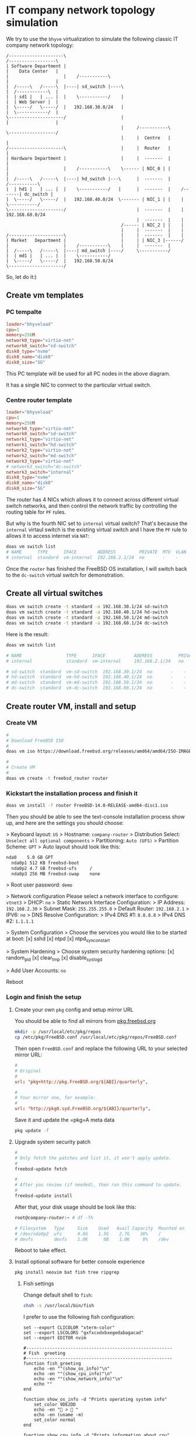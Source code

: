 * IT company network topology simulation

We try to use the =bhyve= virtualization to simulate the following classic IT company network topology:


#+BEGIN_SRC text
  /---------------------\                                                /------------------\
  | Software Department |                                                |    Data Center   |
  |                     |    /-----------\                               |                  |
  |  /-----\   /-----\  |----| sd_switch |----\                          |  /------------\  |
  |  | sd1 |   | ... |  |    \-----------/    |                          |  | Web Server |  |
  |  \-----/   \-----/  |   192.168.30.0/24   |                          |  \------------/  |
  \---------------------/                     |                          |                  |
                                              |     /-----------\        \------------------/ 
                                              |     |  Centre   |                  |
  /---------------------\                     |     |  Router   |                  |
  | Hardware Department |                     |     |  -------  |                  |
  |                     |    /-----------\    \------ | NIC_0 | |                  |
  |  /-----\   /-----\  |----| hd_switch |---\      |  -------  |            /-----------\
  |  | hd1 |   | ... |  |    \-----------/   |      |  -------  |    /-------| dc_switch |
  |  \-----/   \-----/  |   192.168.40.0/24  \------- | NIC_1 | |    |       \-----------/
  \---------------------/                           |  -------  |    |      192.168.60.0/24
                                                    |  -------  |    |
                                              /------ | NIC_2 | |    |
                                              |     |  -------  |    |
  /---------------------\                     |     |  -------  |    |
  | Market   Department |                     |     | | NIC_3 |------/
  |                     |    /-----------\    |     |  -------  |
  |  /-----\   /-----\  |----| md_switch |----/     \-----------/
  |  | md1 |   | ... |  |    \-----------/
  |  \-----/   \-----/  |   192.168.50.0/24
  \---------------------/
#+END_SRC


So, let do it:)


** Create vm templates

*** PC tempalte

#+BEGIN_SRC conf
  loader="bhyveload"
  cpu=1
  memory=256M
  network0_type="virtio-net"
  network0_switch="sd-switch"
  disk0_type="nvme"
  disk0_name="disk0"
  disk0_size="5G"
#+END_SRC

This PC template will be used for all PC nodes in the above diagram.

It has a single NIC to connect to the particular virtual switch.


*** Centre router template

#+BEGIN_SRC conf
  loader="bhyveload"
  cpu=1
  memory=256M
  network0_type="virtio-net"
  network0_switch="sd-switch"
  network1_type="virtio-net"
  network1_switch="hd-switch"
  network2_type="virtio-net"
  network2_switch="md-switch"
  network3_type="virtio-net"
  # network3_switch="dc-switch"
  network3_switch="internal"
  disk0_type="nvme"
  disk0_name="disk0"
  disk0_size="5G"
#+END_SRC

The router has 4 NICs which allows it to connect across different virtual switch networks, and then control the network traffic by controlling the routing table for =PF= rules.

But why is the fourth NIC set to =internal= virtual switch? That's because the =internal= virtaul switch is the existing virtual switch and I have the =PF= rule to allows it to access internet via =NAT=:

#+BEGIN_SRC bash
  doas vm switch list
  # NAME      TYPE      IFACE        ADDRESS         PRIVATE  MTU  VLAN  PORTS
  # internal  standard  vm-internal  192.168.2.1/24  no       -    -     igc0 
#+END_SRC


Once the =router= has finished the FreeBSD OS installation, I will switch back to the =dc-switch= virtual switch for demonstration.


** Create all virtual switches

#+BEGIN_SRC bash
  doas vm switch create -t standard -a 192.168.30.1/24 sd-switch
  doas vm switch create -t standard -a 192.168.40.1/24 hd-switch
  doas vm switch create -t standard -a 192.168.50.1/24 md-switch
  doas vm switch create -t standard -a 192.168.60.1/24 dc-switch
#+END_SRC

Here is the result:

#+BEGIN_SRC bash
  doas vm switch list

  # NAME                 TYPE      IFACE           ADDRESS          PRIVATE  MTU  VLAN  PORTS
  # internal             standard  vm-internal     192.168.2.1/24   no       -    -     igc0

  # sd-switch  standard  vm-sd-switch  192.168.30.1/24  no       -    -     -
  # hd-switch  standard  vm-hd-switch  192.168.40.1/24  no       -    -     -
  # md-switch  standard  vm-md-switch  192.168.50.1/24  no       -    -     -
  # dc-switch  standard  vm-dc-switch  192.168.60.1/24  no       -    -     -
#+END_SRC


** Create router VM, install and setup

*** Create VM

#+BEGIN_SRC bash
  #
  # Download FreeBSD ISO
  #
  doas vm iso https://download.freebsd.org/releases/amd64/amd64/ISO-IMAGES/14.0/FreeBSD-14.0-RELEASE-amd64-disc1.iso 

  #
  # Create VM
  #
  doas vm create -t freebsd_router router
#+END_SRC


*** Kickstart the installation process and finish it

#+BEGIN_SRC bash
  doas vm install -f router FreeBSD-14.0-RELEASE-amd64-disc1.iso
#+END_SRC

Then you should be able to see the text-console installation process show up, and here are the settings you should choose:

> Keyboard layout: =US=
> Hostname: =company-router=
> Distribution Select: =Unselect all optional components=
> Partitioning: =Auto (UFS)=
  > Partition Scheme: =GPT=
  > Auto layout should look like this:

  #+BEGIN_SRC bash
    nda0    5.0 GB GPT
      nda0p1 512 KB freebsd-boot
      nda0p2 4.7 GB freebsd-ufs     /
      nda0p3 256 MB freebsd-swap    none
  #+END_SRC

> Root user password: =demo=  

> Network configuration
  Please select a network interface to configure: =vtnet3=
    > DHCP: =no=
    > Static Network Interface Configuration:
      > IP Address: =192.168.2.30=
      > Subnet Mask: =255.255.255.0=
      > Default Router: =192.168.2.1=
    > IPV6: =no=
  > DNS Resolve Configuration:
    > IPv4 DNS #1: =8.8.8.8=
    > IPv4 DNS #2: =1.1.1.1=

> System Configuration
  > Choose the services you would like to be started at boot:
    [x] sshd
    [x] ntpd
    [x] ntpd_sync_on_start
                                          
> System Hardening
  > Choose system security hardening options:
    [x] random_pid
    [x] clear_tmp
    [x] disable_syslogd

> Add User Accounts: =no=

Reboot


*** Login and finish the setup

**** Create your own =pkg= config and setup mirror URL

You should be able to find all mirrors from [[https://pkg.freebsd.org/][pkg.freebsd.org]]

#+BEGIN_SRC bash
  mkdir -p /usr/local/etc/pkg/repos
  cp /etc/pkg/FreeBSD.conf /usr/local/etc/pkg/repos/FreeBSD.conf
#+END_SRC

Then open =FreeBSD.conf= and replace the following URL to your selected mirror URL:

#+BEGIN_SRC conf
  #
  # Original
  #
  url: "pkg+http://pkg.FreeBSD.org/${ABI}/quarterly", 

  #
  # Your mirror one, for example:
  #
  url: "http://pkg0.syd.FreeBSD.org/${ABI}/quarterly", 
#+END_SRC


Save it and update the =pkg=A meta data

#+BEGIN_SRC bash
  pkg update -f
#+END_SRC


**** Upgrade system security patch

#+BEGIN_SRC bash
  #
  # Only fetch the patches and list it, it won't apply update.
  #
  freebsd-update fetch

  #
  # After you review (if needed), then run this command to update.
  #
  freebsd-update install
#+END_SRC

After that, your disk usage should be look like this:

#+BEGIN_SRC bash
  root@company-router:~ # df -Th

  # Filesystem   Type     Size    Used   Avail Capacity  Mounted on
  # /dev/nda0p2  ufs      4.6G    1.5G    2.7G    36%    /
  # devfs        devfs    1.0K      0B    1.0K     0%    /dev
#+END_SRC

Reboot to take effect.


**** Install optional software for better console experience

#+BEGIN_SRC bash
  pkg install neovim bat fish tree ripgrep
#+END_SRC

***** Fish settings

Change default shell to =fish=:

#+BEGIN_SRC bash
  chsh -s /usr/local/bin/fish
#+END_SRC

I prefer to use the following fish configuration:

#+BEGIN_SRC fish
  set --export CLICOLOR "xterm-color"
  set --export LSCOLORS "gxfxcxdxbxegedabagacad"
  set --export EDITOR nvim

  #--------------------------------------------------------
  # Fish  greeting
  #--------------------------------------------------------
  function fish_greeting
      echo -en ""(show_os_info)"\n"
      echo -en ""(show_cpu_info)"\n"
      echo -en ""(show_network_info)"\n"
      echo ""
  end

  function show_os_info -d "Prints operating system info"
      set_color 9DE2DD
      echo -en " >  "
      echo -en (uname -m)
      set_color normal
  end

  function show_cpu_info -d "Prints information about cpu"
      set --local os_type (uname -s)

      if [ $os_type = "Linux" ]
          set --local basic_cpu_info (lscpu | grep "Model name" | tr -s " " | cut -d : -f2)
          set --local cores_n (lscpu | grep "CPU(s)" | head -n 1 | tr -s " " |  cut -d : -f2)
          set cpu_info "$basic_cpu_info [ $cores_n cores ]"
      else if [ $os_type = "Darwin" ]
          set --local basic_cpu_info (sysctl -n machdep.cpu.brand_string)
          set --local cores_n (sysctl -n machdep.cpu.core_count)
          set cpu_info "$basic_cpu_info [ $cores_n cores ]"
      else if [ $os_type = "FreeBSD" ]
          set --local basic_cpu_info (sysctl hw.model | cut -d: -f2)
          set --local cores_n (sysctl hw.ncpu | cut -d: -f2)
          set cpu_info "$basic_cpu_info [ $cores_n cores ]"
      end

      set_color 9DE2DD
      echo -en " >"
      echo -en $cpu_info
      set_color normal
  end

  function show_network_info -d "Prints information about network"
      set --local os_type (uname -s)

      if [ $os_type = "Linux" ]
          set --local ip (ip address show | grep -E "inet .* global" | cut -d " " -f6)
          set --local gw (ip route | grep default | cut -d " " -f3)
          set network_info "IP: $ip, Default gateway: $gw"
      else if [ $os_type = "Darwin" ]
          set --local ip (ifconfig | grep -v "127.0.0.1" | grep "inet " | head -1 | cut -d " " -f2)
          set --local gw (netstat -nr | grep -E "default.*UGSc" | cut -d " " -f13)
          set network_info "IP: $ip, Default gateway: $gw"
      else if [ $os_type = "FreeBSD" ]
          set --local ip (ifconfig | grep -v "127.0.0.1" | grep "inet " | head -1 | cut -d " " -f2)
          set --local gw (netstat -nr | grep -E "default" | cut -d " " -f13)
          set network_info "IP: $ip, Default gateway: $gw"
      end

      set_color 9DE2DD
      echo -en " > "
      echo -en $network_info
      set_color normal
  end

  #--------------------------------------------------------
  # Fish VI mode prompt
  #--------------------------------------------------------
  function fish_default_mode_prompt --description 'Display the default mode for the prompt'
      # Do nothing if not in vi mode
      if test "$fish_key_bindings" = "fish_vi_key_bindings"
          or test "$fish_key_bindings" = "fish_hybrid_key_bindings"
          switch $fish_bind_mode
              case default
                  set_color A4CA9E
                  echo ' N '
              case insert
                  set_color F7CE76
                  echo ' I '
              case replace_one
                  set_color green
                  echo ' R '
              case replace
                  set_color cyan
                  echo ' R '
              case visual
                  set_color C49BC9
                  echo ' V '
          end
          set_color normal
      end
  end

  #--------------------------------------------------------
  # Fish prompt
  #--------------------------------------------------------
  function fish_prompt
      set_color A4E199 --bold
      printf "[ FreeBSD ] %s | " "$USER"

      # set_color bf4300 --bold
      set_color 9DE2DD --bold

      printf "%s %s " "$PWD" ""
      # printf "%s%s " "$PWD" ""

      set_color normal
      printf " "
  end

  set -U fish_color_user ff5f5f

  #--------------------------------------------------------
  # 1. Enable `vi mode` key bindings
  # 2. bind `jj` to escape
  # 3. bind `ctrl+l` to accept the first suggection
  #
  # Tips: When u don't know what key (or key combo) to write
  #       into the `bind` command, just run `fish_key_reader`
  #       binary and press the key (or key combo), it will 
  #       print out which `key` you should put into the `bind`
  #       command.
  #--------------------------------------------------------
  set -g fish_key_bindings fish_vi_key_bindings
  bind -M insert -m default jj  backward-char force-repaint
  bind -M insert \f accept-autosuggestion

  # Clear console
  abbr c "clear"

  abbr ll "ls -lht"

  abbr vim "nvim"
  abbr fc "nvim ~/.config/fish/config.fish"
  abbr vc "cd ~/.config/nvim && nvim ~/.config/nvim/init.lua"

  #--------------------------------------------------------
  # PF
  #--------------------------------------------------------
  abbr p "doas pfctl"
  abbr pconfig "doas nvim /etc/pf.conf"
  abbr ptest "doas pfctl -vnf /etc/pf.conf"
  # abbr preload "doas pfctl -f /etc/pf.conf"
  abbr preload "doas pfctl -F all -f /etc/pf.conf"
  abbr plist "echo -en 'NAT Rules:\n' && doas pfctl -s nat && echo -en '\nFilter Rules:\n' && doas pfctl -s rules"
  abbr plistv "doas pfctl -vs rules"
  abbr pstate "doas pfctl -s states"
  abbr pstatev "doas pfctl -vs states"
  abbr plrestart "doas rm -rf /var/log/pflog && service pflog restart"
  abbr plview "doas tcpdump -n -r /var/log/pflog"


  #--------------------------------------------------------
  # Package manager
  #--------------------------------------------------------
  abbr pinstall "doas pkg install"
  abbr psearch "pkg search --origins"
  abbr pinfo "pkg info"
  abbr pinfo2 "pkg search --origins --full -e"
  # Query all installed
  abbr pqueryall "pkg info --all | rg"
  # Query installed package file list
  abbr pqueryfile "pkg info --list-files"
  # Remove a software and the unneeded dependencies
  abbr premove "doas pkg delete"
#+END_SRC



**** Clean =pkg= cache

#+BEGIN_SRC bash
  rm -rf  /var/cache/pkg/* 
#+END_SRC

Now, disk usage:

#+BEGIN_SRC bash
  df -Th

  # Filesystem   Type     Size    Used   Avail Capacity  Mounted on
  # /dev/nda0p2  ufs      4.6G    1.6G    2.6G    38%    /
  # devfs        devfs    1.0K      0B    1.0K     0%    /dev
#+END_SRC


*** Setup all NICs to the correct virtual switch network

Add the following settings to =/etc/rc.conf=:

#+BEGIN_SRC bash
  #
  # NICs connect to different networks
  #
  ifconfig_vtnet0="inet 192.168.30.254 netmask 255.255.255.0"
  ifconfig_vtnet1="inet 192.168.40.254 netmask 255.255.255.0"
  ifconfig_vtnet2="inet 192.168.50.254 netmask 255.255.255.0"
  ifconfig_vtnet3="inet 192.168.60.254 netmask 255.255.255.0"

  #
  # Disable the gateway to `internal` virtual switch
  #
  # defaultrouter="192.168.2.1"

  #
  # Disable services that need internet to work
  #
  ntpd_enable="NO"
  ntpd_sync_on_start="NO"
#+END_SRC


Reboot and print the routing table to confirm:

#+BEGIN_SRC bash
  netstat -rn4

  # Routing tables

  # Internet:
  # Destination        Gateway            Flags     Netif Expire
  # 127.0.0.1          link#5             UH          lo0
  # 192.168.30.0/24    link#1             U        vtnet0
  # 192.168.30.254     link#5             UHS         lo0
  # 192.168.40.0/24    link#2             U        vtnet1
  # 192.168.40.254     link#5             UHS         lo0
  # 192.168.50.0/24    link#3             U        vtnet2
  # 192.168.50.254     link#5             UHS         lo0
  # 192.168.60.0/24    link#4             U        vtnet3
  # 192.168.60.254     link#5             UHS         lo0
#+END_SRC


*** Shutdown and fix the virtual switch settings

Shut it down now:

#+BEGIN_SRC bash
  poweroff
#+END_SRC


And then run =doas vm configure router= to update the network switch, make sure it looks like below:

#+BEGIN_SRC conf
  network0_type="virtio-net"
  network0_switch="sd-switch"

  network1_type="virtio-net"
  network1_switch="hd-switch"

  network2_type="virtio-net"
  network2_switch="md-switch"

  network3_type="virtio-net"
  network3_switch="dc-switch"
  # network3_switch="internal"
#+END_SRC


Now, this VM should be ready to be copied to create the rest of the PC VMs.


** Host settings

For all virtual switches and networks to work, you have to enable the IP forwarding on the Bhyve host, make sure you have the following settings in host's =/etc/rc.conf=:

#+BEGIN_SRC conf
  gateway_enable="yes"
#+END_SRC

And run the following command to confirm ip forwarding is on or not:

#+BEGIN_SRC bash
  sysctl net.inet.ip | rg forward
  # net.inet.ip.forwarding: 1 
#+END_SRC

=1= means ip forwarding is on.


** Create all PC VMs

Create all PC VMs:

#+BEGIN_SRC bash
  doas vm create -t freebsd sd1
  doas vm create -t freebsd hd1
  doas vm create -t freebsd md1
  doas vm create -t freebsd webserver
#+END_SRC


After that, you should have the following VM fold structures:

#+BEGIN_SRC bash
  tree
  .
  ├── router
  │   ├── disk0
  │   ├── router.conf
  │   └── vm-bhyve.log
  ├── sd1
  │   ├── disk0
  │   ├── sd1.conf
  │   └── vm-bhyve.log
  ├── hd1
  │   ├── disk0
  │   ├── hd1.conf
  │   └── vm-bhyve.log
  ├── md1
  │   ├── disk0
  │   ├── md1.conf
  │   └── vm-bhyve.log
  └── webserver
      ├── disk0
      ├── vm-bhyve.log
      └── webserver.conf
#+END_SRC

As you can see, they all have the =disk0= virtual disk file. That means, you can use =router='s =disk0= (with FreeBSD OS in it )to replace all the other =disk0= (empty disk).

Let's do it:

#+BEGIN_SRC bash
  cp -rvf ./router/disk0 ./sd1/
  # ./router/disk0 -> ./sd1/disk0

  cp -rvf ./router/disk0 ./hd1/
  # ./router/disk0 -> ./hd1/disk0

  cp -rvf ./router/disk0 ./md1/
  # ./router/disk0 -> ./md1/disk0

  cp -rvf ./router/disk0 ./webserver/
  # ./router/disk0 -> ./webserver/disk0
#+END_SRC


Now, all VMs should have the same FreeBSD OS with the =router= VM.


** Fix VM's virutal switch

Open each VM's configuration file to fix the virtual switch settings:

#+BEGIN_SRC bash
  #
  # Make sure `network0_switch="sd-switch"` and save
  #
  vm configure sd1

  #
  # Make sure `network0_switch="hd-switch"` and save
  #
  vm configure hd1

  #
  # Make sure `network0_switch="md-switch"` and save
  #
  vm configure md1

  #
  # Make sure `network0_switch="dc-switch"` and save
  #
  vm configure webserver
#+END_SRC


** Fix VM's FreeBSD OS settings

Keep that in mind:

- All PC VMs login username is =root=, password is =demo=.

- =Router= has 4 NICs and here are their IP addresses:

  > =vtnet0=: 192.168.30.254 (connect to =sd-switch=)
  > =vtnet1=: 192.168.40.254 (connect to =hd-switch=)
  > =vtnet2=: 192.168.50.254 (connect to =md-switch=)
  > =vtnet3=: 192.168.60.254 (connect to =dc-switch=)


*** You have to start the =router= first for the PC VMs to work

#+BEGIN_SRC bash
  doas vm start -f router 
#+END_SRC


*** =sd1= (Software department PC 1)

Start the =sd1= VM:

#+BEGIN_SRC bash
  doas vm start -f sd1
#+END_SRC

Then, use the following settings to replace the old one:

#+BEGIN_SRC conf
  hostname="sd1"

  #
  # Connect to sd-switch network
  #
  ifconfig_vtnet0="inet 192.168.30.10 netmask 255.255.255.0"

  #
  # Default gateway set to `router`
  #
  defaultrouter="192.168.30.254"
#+END_SRC

Reboot now.

Re-login and run the following command to check:

**** Assigned NIC IP

#+BEGIN_SRC bash
  ifconfig

  # vtnet0: flags=1008843<UP,BROADCAST,RUNNING,SIMPLEX,MULTICAST,LOWER_UP> metric 0 mtu 1500
  #         options=80028<VLAN_MTU,JUMBO_MTU,LINKSTATE>
  #         ether 58:9c:fc:0a:ac:e7
           inet 192.168.30.10 netmask 0xffffff00 broadcast 192.168.30.255
  #         media: Ethernet autoselect (10Gbase-T <full-duplex>)
  #         status: active 
#+END_SRC

Works.


**** Default gateway in routing table

#+BEGIN_SRC bash
  netstat -rn4

  # Routing tables

  # Internet:
  # Destination        Gateway            Flags     Netif Expire
  default            192.168.30.254     UGS      vtnet0
  # 127.0.0.1          link#2             UH          lo0
  # 192.168.30.0/24    link#1             U        vtnet0
  # 192.168.30.10      link#2             UHS         lo0 
#+END_SRC

Works.


**** Ping =router= should work

#+BEGIN_SRC bash
  ping 192.168.30.254

  # PING 192.168.30.254 (192.168.30.254): 56 data bytes
  # 64 bytes from 192.168.30.254: icmp_seq=0 ttl=64 time=0.227 ms
  # 64 bytes from 192.168.30.254: icmp_seq=1 ttl=64 time=0.280 ms 
#+END_SRC

Works.


*** =hd1= (Hardware department PC 1)

Start the =hd1= VM:

#+BEGIN_SRC bash
  doas vm start -f hd1
#+END_SRC

Then, use the following settings to replace the old one:

#+BEGIN_SRC conf
  hostname="hd1"

  #
  # Connect to hd-switch network
  #
  ifconfig_vtnet0="inet 192.168.40.10 netmask 255.255.255.0"

  #
  # Default gateway set to `router`
  #
  defaultrouter="192.168.40.254"
#+END_SRC

Reboot now.

Re-login and run the following command to check:

**** Assigned NIC IP

#+BEGIN_SRC bash
  ifconfig

  # vtnet0: flags=1008843<UP,BROADCAST,RUNNING,SIMPLEX,MULTICAST,LOWER_UP> metric 0 mtu 1500
  #         options=80028<VLAN_MTU,JUMBO_MTU,LINKSTATE>
  #         ether 58:9c:fc:04:2c:c0
           inet 192.168.40.10 netmask 0xffffff00 broadcast 192.168.40.255
  #         media: Ethernet autoselect (10Gbase-T <full-duplex>)
  #         status: active
  #         nd6 options=29<PERFORMNUD,IFDISABLED,AUTO_LINKLOCAL>
#+END_SRC

Works.


**** Default gateway in routing table

#+BEGIN_SRC bash
  netstat -rn4

  # Routing tables

  # Internet:
  # Destination        Gateway            Flags     Netif Expire
   default            192.168.40.254     UGS      vtnet0
  # 127.0.0.1          link#2             UH          lo0
  # 192.168.40.0/24    link#1             U        vtnet0
  # 192.168.40.10      link#2             UHS         lo0
#+END_SRC

Works.


**** Ping =router= should work

#+BEGIN_SRC bash
  ping 192.168.40.254

  # PING 192.168.40.254 (192.168.40.254): 56 data bytes
  # 64 bytes from 192.168.40.254: icmp_seq=0 ttl=64 time=0.227 ms
  # 64 bytes from 192.168.40.254: icmp_seq=1 ttl=64 time=0.280 ms 
#+END_SRC

Works.


*** =md1= (Market department PC 1)

Start the =md1= VM:

#+BEGIN_SRC bash
  doas vm start -f md1
#+END_SRC

Then, use the following settings to replace the old one:

#+BEGIN_SRC conf
  hostname="md1"

  #
  # Connect to md-switch network
  #
  ifconfig_vtnet0="inet 192.168.50.10 netmask 255.255.255.0"

  #
  # Default gateway set to `router`
  #
  defaultrouter="192.168.50.254"
#+END_SRC

Reboot now.

Re-login and run the following command to check:

**** Assigned NIC IP

#+BEGIN_SRC bash
  ifconfig

  # vtnet0: flags=1008843<UP,BROADCAST,RUNNING,SIMPLEX,MULTICAST,LOWER_UP> metric 0 mtu 1500
  #         options=80028<VLAN_MTU,JUMBO_MTU,LINKSTATE>
  #         ether 58:9c:fc:0a:70:86
           inet 192.168.50.10 netmask 0xffffff00 broadcast 192.168.50.255
  #         media: Ethernet autoselect (10Gbase-T <full-duplex>)
  #         status: active
  #         nd6 options=29<PERFORMNUD,IFDISABLED,AUTO_LINKLOCAL>
#+END_SRC

Works.


**** Default gateway in routing table

#+BEGIN_SRC bash
  netstat -rn4

  # Routing tables
  # Internet:
  # Destination        Gateway            Flags     Netif Expire
   default            192.168.50.254     UGS      vtnet0
  # 127.0.0.1          link#2             UH          lo0
  # 192.168.50.0/24    link#1             U        vtnet0
  # 192.168.50.10      link#2             UHS         lo0
#+END_SRC

Works.


**** Ping =router= should work

#+BEGIN_SRC bash
  ping 192.168.50.254

  # PING 192.168.50.254 (192.168.50.254): 56 data bytes
  # 64 bytes from 192.168.50.254: icmp_seq=0 ttl=64 time=0.243 ms
  # 64 bytes from 192.168.50.254: icmp_seq=1 ttl=64 time=0.310 ms
#+END_SRC

Works.



*** =webserver= (Data center server 1)

Start the =webserver= VM:

#+BEGIN_SRC bash
  doas vm start -f webserver
#+END_SRC

Then, use the following settings to replace the old one:

#+BEGIN_SRC conf
  hostname="webserver"

  #
  # Connect to dc-switch network
  #
  ifconfig_vtnet0="inet 192.168.60.10 netmask 255.255.255.0"

  #
  # Default gateway set to `router`
  #
  defaultrouter="192.168.60.254"
#+END_SRC

Reboot now.

Re-login and run the following command to check:

**** Assigned NIC IP

#+BEGIN_SRC bash
  ifconfig

  # vtnet0: flags=1008843<UP,BROADCAST,RUNNING,SIMPLEX,MULTICAST,LOWER_UP> metric 0 mtu 1500
  #         options=80028<VLAN_MTU,JUMBO_MTU,LINKSTATE>
  #         ether 58:9c:fc:0f:e0:26
           inet 192.168.60.10 netmask 0xffffff00 broadcast 192.168.60.255
  #         media: Ethernet autoselect (10Gbase-T <full-duplex>)
  #         status: active
  #         nd6 options=29<PERFORMNUD,IFDISABLED,AUTO_LINKLOCAL>
#+END_SRC

Works.


**** Default gateway in routing table

#+BEGIN_SRC bash
  netstat -rn4

  # Routing tables
  # Internet:
  # Destination        Gateway            Flags     Netif Expire
   default            192.168.60.254     UGS      vtnet0
  # 127.0.0.1          link#2             UH          lo0
  # 192.168.60.0/24    link#1             U        vtnet0
  # 192.168.60.10      link#2             UHS         lo0
#+END_SRC

Works.


**** Ping =router= should work

#+BEGIN_SRC bash
  ping 192.168.60.254

  # PING 192.168.60.254 (192.168.60.254): 56 data bytes
  # 64 bytes from 192.168.60.254: icmp_seq=0 ttl=64 time=0.243 ms
  # 64 bytes from 192.168.60.254: icmp_seq=1 ttl=64 time=0.310 ms
#+END_SRC

Works.


** Control network traffic between different departments' network

Right now all PC VMs can reach =router= and should be able to talk to other VMs in the same department network, but it doesn't allow access across departments.

There are 2 solutions to make that happen:

*** Allow all VMs access the other VMs in different departments

This is a pretty regular case and super easy to make that happen.

Let's take a look at the =router='s routing table:

#+BEGIN_SRC bash
  netstat -rn4

  # Routing tables

  # Internet:
  # Destination        Gateway            Flags     Netif Expire
  # 127.0.0.1          link#5             UH          lo0
  # 192.168.30.0/24    link#1             U        vtnet0
  # 192.168.30.254     link#5             UHS         lo0
  # 192.168.40.0/24    link#2             U        vtnet1
  # 192.168.40.254     link#5             UHS         lo0
  # 192.168.50.0/24    link#3             U        vtnet2
  # 192.168.50.254     link#5             UHS         lo0
  # 192.168.60.0/24    link#4             U        vtnet3
  # 192.168.60.254     link#5             UHS         lo0
#+END_SRC

Theoretically, any network packet can go through different departments' networks, as =router= has 4 NICs connected to all departments' virtual switches. The only thing missing is =ip forwarding= is disabled so far.

So, let enable it:

#+BEGIN_SRC bash
  sysctl net.inet.ip.forwarding=1
#+END_SRC

If you want that setting to become persistent, then add the following settings to =/etc/rc.conf=:

#+BEGIN_SRC bash
  gateway_enable="yes"
#+END_SRC


Now, all VMs should be able to ping each other across different departments' networks.


*** Precise control of network traffic between different departments' networks.

For example, you only allow:

- =sd1= to access =webserver=
- =sd1= can talk to =hd1= and =md1=
- etc...

You have setup =PF= rules on the =router= for that purpose.



** Useful =tmux= session for accessing all VMs

Here is the handy script to create a separated =tmux= session with multiple =windows/tabs= in one-shot.

Put the following bash scripts into =it_company_network_simulation_session.sh=:


#+BEGIN_SRC bash
  #!/bin/sh

  # ----------------------------------------------------------------------------
  # Create new `it-company-network-simulation` session with multiple windows
  # ----------------------------------------------------------------------------

  # New session with the default `coding` window and run in background!!!
  # Let it run in background is good for creating multiple windows, otherwise, it
  # doesn't work!!!
  tmux new-session -s "it-company-network-simulation" -n router -d doas vm start -f router
  tmux new-window -n sd1 doas vm start -f sd1
  tmux new-window -n hd1 doas vm start -f hd1
  tmux new-window -n md1 doas vm start -f md1
  tmux new-window -n webserver doas vm start -f webserver

  # Select the first window
  tmux select-window -t 1

  # Attach to the ready session (with all created windows)
  # tmux attach-session -t "it-company-network-simulation"
#+END_SRC

=chmod +x it_company_network_simulation_session.sh=

Now, you can attach to that session by running =tmux attach-session -t "it-company-network-simulation"=.
